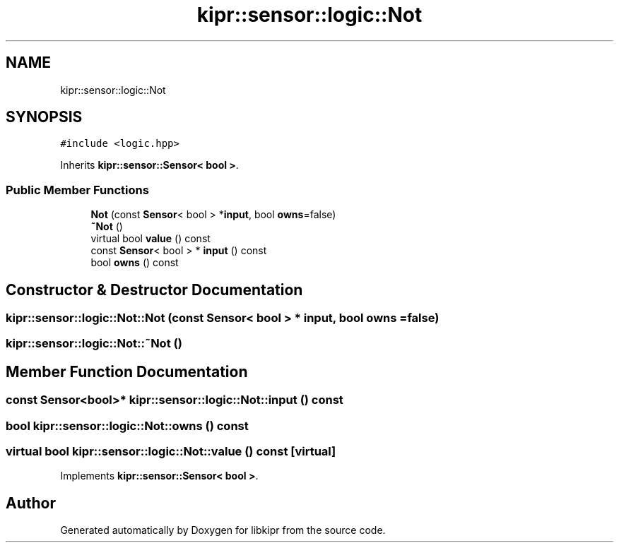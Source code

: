 .TH "kipr::sensor::logic::Not" 3 "Wed Sep 4 2024" "Version 1.0.0" "libkipr" \" -*- nroff -*-
.ad l
.nh
.SH NAME
kipr::sensor::logic::Not
.SH SYNOPSIS
.br
.PP
.PP
\fC#include <logic\&.hpp>\fP
.PP
Inherits \fBkipr::sensor::Sensor< bool >\fP\&.
.SS "Public Member Functions"

.in +1c
.ti -1c
.RI "\fBNot\fP (const \fBSensor\fP< bool > *\fBinput\fP, bool \fBowns\fP=false)"
.br
.ti -1c
.RI "\fB~Not\fP ()"
.br
.ti -1c
.RI "virtual bool \fBvalue\fP () const"
.br
.ti -1c
.RI "const \fBSensor\fP< bool > * \fBinput\fP () const"
.br
.ti -1c
.RI "bool \fBowns\fP () const"
.br
.in -1c
.SH "Constructor & Destructor Documentation"
.PP 
.SS "kipr::sensor::logic::Not::Not (const \fBSensor\fP< bool > * input, bool owns = \fCfalse\fP)"

.SS "kipr::sensor::logic::Not::~Not ()"

.SH "Member Function Documentation"
.PP 
.SS "const \fBSensor\fP<bool>* kipr::sensor::logic::Not::input () const"

.SS "bool kipr::sensor::logic::Not::owns () const"

.SS "virtual bool kipr::sensor::logic::Not::value () const\fC [virtual]\fP"

.PP
Implements \fBkipr::sensor::Sensor< bool >\fP\&.

.SH "Author"
.PP 
Generated automatically by Doxygen for libkipr from the source code\&.
